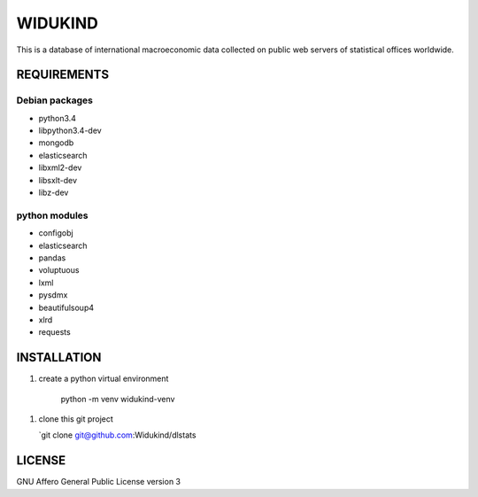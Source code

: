 ========
WIDUKIND
========

This is a database of international macroeconomic data collected on
public web servers of statistical offices worldwide.

|Build Status| |Build Doc| |Coveralls|

REQUIREMENTS
============

Debian packages
---------------

- python3.4
- libpython3.4-dev
- mongodb
- elasticsearch
- libxml2-dev
- libsxlt-dev
- libz-dev

python modules
--------------

- configobj
- elasticsearch
- pandas
- voluptuous
- lxml
- pysdmx
- beautifulsoup4
- xlrd
- requests
    
INSTALLATION
============

1. create a python virtual environment

    python -m venv widukind-venv

1. clone this git project

   `git clone git@github.com:Widukind/dlstats

.. |Build Status| image:: https://travis-ci.org/Widukind/dlstats.svg?branch=master
   :target: https://travis-ci.org/Widukind/dlstats
   :alt: Travis Build Status
   
.. |Build Doc| image:: https://readthedocs.org/projects/widukind-dlstats/badge/?version=latest
   :target: http://widukind-dlstats.readthedocs.org/en/latest/?badge=latest
   :alt: Documentation Status   
   
.. |Coveralls| image:: https://coveralls.io/repos/Widukind/dlstats/badge.svg?branch=master&service=github
   :target: https://coveralls.io/github/Widukind/dlstats?branch=master
   :alt: Coverage   

LICENSE
=======

GNU Affero General Public License version 3
